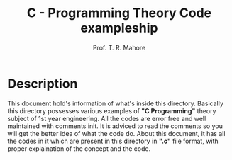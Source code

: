 #  _____ __  __
# |_   _|  \/  |    Prof. Tushar R. Mahore
#   | | | |\/| |    mahoretushar@gmail.com
#   | | | |  | |
#   |_| |_|  |_|
#

#+TITLE: C - Programming Theory Code exampleship
#+AUTHOR: Prof. T. R. Mahore

* Description

This document hold's information of what's inside this directory. Basically this directory possesses various examples of *"C Programming"* theory subject of 1st year engineering. All the codes are error free and well maintained with comments init. It is adviced to read the comments so you will get the better idea of what the code do. About this document, it has all the codes in it which are present in this directory in *".c"* file format, with proper explaination of the concept and the code.
